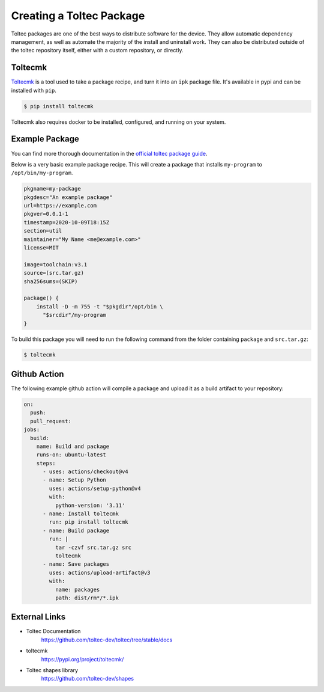 =========================
Creating a Toltec Package
=========================

Toltec packages are one of the best ways to distribute software for the device. They allow automatic dependency management, as well as automate the majority of the install and uninstall work. They can also be distributed outside of the toltec repository itself, either with a custom repository, or directly.

Toltecmk
========

`Toltecmk <https://pypi.org/project/toltecmk/>`_ is a tool used to take a package recipe, and turn it into an ``ipk`` package file. It's available in pypi and can be installed with ``pip``.

.. code-block:: console

  $ pip install toltecmk

Toltecmk also requires docker to be installed, configured, and running on your system.

Example Package
===============

You can find more thorough documentation in the `official toltec package guide <https://github.com/toltec-dev/toltec/blob/stable/docs/package-guide.md>`_.

Below is a very basic example package recipe. This will create a package that installs ``my-program`` to ``/opt/bin/my-program``.

.. code-block:: bash

  pkgname=my-package
  pkgdesc="An example package"
  url=https://example.com
  pkgver=0.0.1-1
  timestamp=2020-10-09T18:15Z
  section=util
  maintainer="My Name <me@example.com>"
  license=MIT

  image=toolchain:v3.1
  source=(src.tar.gz)
  sha256sums=(SKIP)

  package() {
      install -D -m 755 -t "$pkgdir"/opt/bin \
        "$srcdir"/my-program
  }

To build this package you will need to run the following command from the folder containing ``package`` and ``src.tar.gz``:

.. code-block:: console

  $ toltecmk

Github Action
=============

The following example github action will compile a package and upload it as a build artifact to your repository:

.. code-block:: yaml

  on:
    push:
    pull_request:
  jobs:
    build:
      name: Build and package
      runs-on: ubuntu-latest
      steps:
        - uses: actions/checkout@v4
        - name: Setup Python
          uses: actions/setup-python@v4
          with:
            python-version: '3.11'
        - name: Install toltecmk
          run: pip install toltecmk
        - name: Build package
          run: |
            tar -czvf src.tar.gz src
            toltecmk
        - name: Save packages
          uses: actions/upload-artifact@v3
          with:
            name: packages
            path: dist/rm*/*.ipk

External Links
==============

- Toltec Documentation
   https://github.com/toltec-dev/toltec/tree/stable/docs
- toltecmk
   https://pypi.org/project/toltecmk/
- Toltec shapes library
   https://github.com/toltec-dev/shapes
